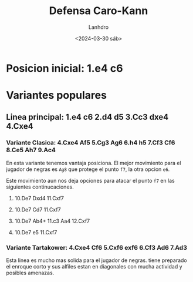 #+TITLE: Defensa Caro-Kann
#+AUTHOR: Lanhdro
#+DATE: <2024-03-30 sáb>
#+STARTUP: showall inlineimages
* Posicion inicial: 1.e4 c6
* Variantes populares
** Linea principal: 1.e4 c6 2.d4 d5 3.Cc3 dxe4 4.Cxe4
*** Variante Clasica: 4.Cxe4 Af5 5.Cg3 Ag6 6.h4 h5 7.Cf3 Cf6 8.Ce5 Ah7 9.Ac4
En esta variante tenemos vantaja posiciona. El mejor movimiento para el jugador de negras es =Ag8= que protege el punto =f7=, la otra opcion =e6=. 
#+ATTR_ORG: :width 500px
[[./img/mainlineclassical.png]]
Este movimiento aun nos deja opciones para atacar el punto =f7= en las siguientes continucaciones.
*****  10.De7 Dxd4 11.Cxf7
*****  10.De7 Cd7 11.Cxf7
*****  10.De7 Ab4+ 11.c3 Aa4 12.Cxf7
*****  10.De7 e5 11.Cxf7
*** Variante Tartakower: 4.Cxe4 Cf6 5.Cxf6 exf6 6.Cf3 Ad6 7.Ad3
#+ATTR_ORG: :width 500px
[[./img/mainlinetartakower.png]]
Esta linea es mucho mas solida para el jugador de negras. tiene preparado el enroque corto y sus alfiles estan en diagonales con mucha actividad y posibles amenazas.
